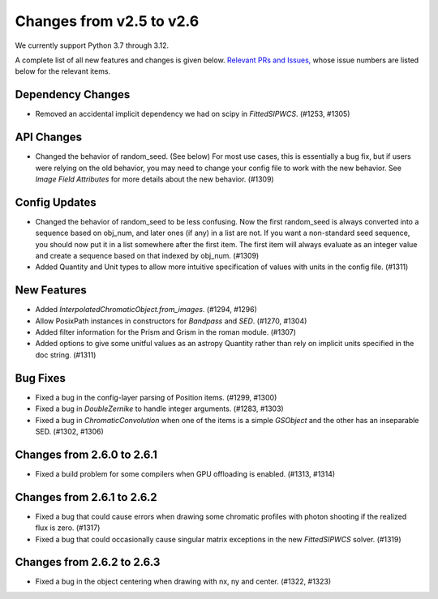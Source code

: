 Changes from v2.5 to v2.6
=========================

We currently support Python 3.7 through 3.12.

A complete list of all new features and changes is given below.
`Relevant PRs and Issues,
<https://github.com/GalSim-developers/GalSim/milestone/23?closed=1>`_
whose issue numbers are listed below for the relevant items.

Dependency Changes
------------------

- Removed an accidental implicit dependency we had on scipy in `FittedSIPWCS`. (#1253, #1305)


API Changes
-----------

- Changed the behavior of random_seed. (See below) For most use cases, this is essentially a bug
  fix, but if users were relying on the old behavior, you may need to change your config file to
  work with the new behavior.  See `Image Field Attributes` for more details about the new
  behavior. (#1309)


Config Updates
--------------

- Changed the behavior of random_seed to be less confusing.  Now the first random_seed is always
  converted into a sequence based on obj_num, and later ones (if any) in a list are not.
  If you want a non-standard seed sequence, you should now put it in a list somewhere after
  the first item.  The first item will always evaluate as an integer value and create a sequence
  based on that indexed by obj_num. (#1309)
- Added Quantity and Unit types to allow more intuitive specification of values with units
  in the config file. (#1311)


New Features
------------

- Added `InterpolatedChromaticObject.from_images`. (#1294, #1296)
- Allow PosixPath instances in constructors for `Bandpass` and `SED`. (#1270, #1304)
- Added filter information for the Prism and Grism in the roman module. (#1307)
- Added options to give some unitful values as an astropy Quantity rather than rely on
  implicit units specified in the doc string. (#1311)


Bug Fixes
---------

- Fixed a bug in the config-layer parsing of Position items. (#1299, #1300)
- Fixed a bug in `DoubleZernike` to handle integer arguments. (#1283, #1303)
- Fixed a bug in `ChromaticConvolution` when one of the items is a simple `GSObject`
  and the other has an inseparable SED. (#1302, #1306)


Changes from 2.6.0 to 2.6.1
---------------------------

- Fixed a build problem for some compilers when GPU offloading is enabled. (#1313, #1314)


Changes from 2.6.1 to 2.6.2
---------------------------

- Fixed a bug that could cause errors when drawing some chromatic profiles with photon shooting
  if the realized flux is zero. (#1317)
- Fixed a bug that could occasionally cause singular matrix exceptions in the new
  `FittedSIPWCS` solver. (#1319)

Changes from 2.6.2 to 2.6.3
---------------------------

- Fixed a bug in the object centering when drawing with nx, ny and center. (#1322, #1323)
